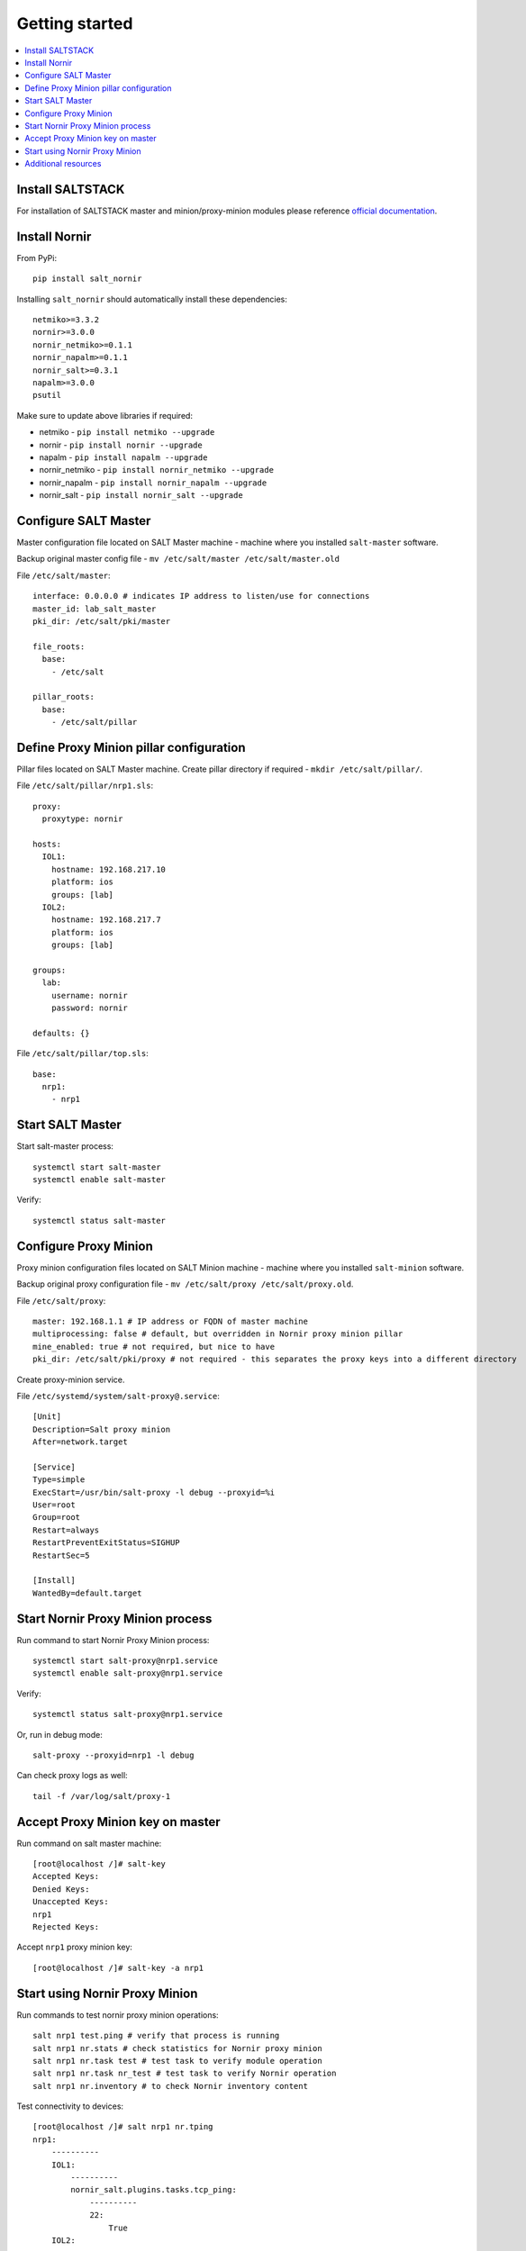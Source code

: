 Getting started
###############

.. contents:: :local:

Install SALTSTACK
=================

For installation of SALTSTACK master and minion/proxy-minion modules please
reference `official documentation <https://repo.saltproject.io/>`_.

Install Nornir
==============

From PyPi::

    pip install salt_nornir
    
Installing ``salt_nornir`` should automatically install these dependencies::

    netmiko>=3.3.2
    nornir>=3.0.0
    nornir_netmiko>=0.1.1
    nornir_napalm>=0.1.1
    nornir_salt>=0.3.1
    napalm>=3.0.0
    psutil

Make sure to update above libraries if required:

* netmiko - ``pip install netmiko --upgrade``
* nornir - ``pip install nornir --upgrade``
* napalm - ``pip install napalm --upgrade``
* nornir_netmiko - ``pip install nornir_netmiko --upgrade``
* nornir_napalm - ``pip install nornir_napalm --upgrade``
* nornir_salt - ``pip install nornir_salt --upgrade``

Configure SALT Master
=====================

Master configuration file located on SALT Master machine - machine where you installed 
``salt-master`` software.

Backup original master config file - ``mv /etc/salt/master /etc/salt/master.old``
    
File ``/etc/salt/master``::

    interface: 0.0.0.0 # indicates IP address to listen/use for connections
    master_id: lab_salt_master
    pki_dir: /etc/salt/pki/master
    
    file_roots:
      base:
        - /etc/salt
    
    pillar_roots:
      base:
        - /etc/salt/pillar

Define Proxy Minion pillar configuration
========================================

Pillar files located on SALT Master machine. Create pillar directory if required - ``mkdir /etc/salt/pillar/``.

File ``/etc/salt/pillar/nrp1.sls``::

    proxy:
      proxytype: nornir
  
    hosts:
      IOL1:
        hostname: 192.168.217.10
        platform: ios
        groups: [lab]
      IOL2:
        hostname: 192.168.217.7
        platform: ios
        groups: [lab]
        
    groups: 
      lab:
        username: nornir
        password: nornir
              
    defaults: {}
    
File ``/etc/salt/pillar/top.sls``::

    base:
      nrp1: 
        - nrp1

Start SALT Master
=================

Start salt-master process::

    systemctl start salt-master
    systemctl enable salt-master

Verify::

    systemctl status salt-master

Configure Proxy Minion
======================

Proxy minion configuration files located on SALT Minion machine - machine where you installed 
``salt-minion`` software.

Backup original proxy configuration file - ``mv /etc/salt/proxy /etc/salt/proxy.old``.

File ``/etc/salt/proxy``::

    master: 192.168.1.1 # IP address or FQDN of master machine
    multiprocessing: false # default, but overridden in Nornir proxy minion pillar
    mine_enabled: true # not required, but nice to have
    pki_dir: /etc/salt/pki/proxy # not required - this separates the proxy keys into a different directory

Create proxy-minion service.

File ``/etc/systemd/system/salt-proxy@.service``::

    [Unit]
    Description=Salt proxy minion
    After=network.target
    
    [Service]
    Type=simple
    ExecStart=/usr/bin/salt-proxy -l debug --proxyid=%i
    User=root
    Group=root
    Restart=always
    RestartPreventExitStatus=SIGHUP
    RestartSec=5
    
    [Install]
    WantedBy=default.target
    
Start Nornir Proxy Minion process
=================================

Run command to start Nornir Proxy Minion process::

    systemctl start salt-proxy@nrp1.service
    systemctl enable salt-proxy@nrp1.service
    
Verify::

    systemctl status salt-proxy@nrp1.service
    
Or, run in debug mode::

    salt-proxy --proxyid=nrp1 -l debug
    
Can check proxy logs as well::

    tail -f /var/log/salt/proxy-1

Accept Proxy Minion key on master
=================================

Run command on salt master machine::

    [root@localhost /]# salt-key
    Accepted Keys:
    Denied Keys:
    Unaccepted Keys:
    nrp1
    Rejected Keys:
    
Accept ``nrp1`` proxy minion key::

    [root@localhost /]# salt-key -a nrp1
    
Start using Nornir Proxy Minion
===============================

Run commands to test nornir proxy minion operations::

    salt nrp1 test.ping # verify that process is running
    salt nrp1 nr.stats # check statistics for Nornir proxy minion
    salt nrp1 nr.task test # test task to verify module operation
    salt nrp1 nr.task nr_test # test task to verify Nornir operation
    salt nrp1 nr.inventory # to check Nornir inventory content
    

Test connectivity to devices::

    [root@localhost /]# salt nrp1 nr.tping 
    nrp1:
        ----------
        IOL1:
            ----------
            nornir_salt.plugins.tasks.tcp_ping:
                ----------
                22:
                    True
        IOL2:
            ----------
            nornir_salt.plugins.tasks.tcp_ping:
                ----------
                22:
                    True
                    
Start interacting with devices::

    [root@localhost /]# salt nrp1 nr.cli "show clock"
    nrp1:
        ----------
        IOL1:
            ----------
            show clock:
                
                *03:03:04.566 EET Sat Feb 13 2021
        IOL2:
            ----------
            show clock:
                *03:03:04.699 EET Sat Feb 13 2021
    
Check documentation for Nornir execution module ``nr.cfg`` function::

    [root@localhost /]# salt nrp1 sys.doc nr.cfg
    nr.cfg:
    
        Function to push configuration to devices using ``napalm_configure`` or
        ``netmiko_send_config`` or Scrapli ``send_config`` task plugin.
    
        :param commands: list of commands to send to device
        :param filename: path to file with configuration
        :param template_engine: template engine to render configuration, default is jinja
        :param saltenv: name of SALT environment
        :param context: Overrides default context variables passed to the template.
        :param defaults: Default context passed to the template.
        :param plugin: name of configuration task plugin to use - ``napalm`` (default) or ``netmiko`` or ``scrapli``
        :param dry_run: boolean, default False, controls whether to apply changes to device or simulate them
        :param Fx: filters to filter hosts
        :param add_details: boolean, to include details in result or not
    
        :param add_cpid_to_task_name: boolean, include Child Process ID (cpid) for debugging
    
        Warning: ``dry_run`` not supported by ``netmiko`` plugin
    
        In addition to normal `context variables <https://docs.saltstack.com/en/latest/ref/states/vars.html>`_
        template engine loaded with additional context variable `host`, to access Nornir host
        inventory data.
    
        Sample usage::
    
            salt nornir-proxy-1 nr.cfg "logging host 1.1.1.1" "ntp server 1.1.1.2" FB="R[12]" dry_run=True
            salt nornir-proxy-1 nr.cfg commands='["logging host 1.1.1.1", "ntp server 1.1.1.2"]' FB="R[12]"
            salt nornir-proxy-1 nr.cfg "logging host 1.1.1.1" "ntp server 1.1.1.2" plugin="netmiko"
            salt nornir-proxy-1 nr.cfg filename=salt://template/template_cfg.j2 FB="R[12]"
            
As example, configure syslog server using Netmiko::

    [root@localhost /]# salt nrp1 nr.cfg "logging host 1.1.1.1" "logging host 1.1.1.2" plugin=netmiko
    nrp1:
        ----------
        IOL1:
            ----------
            netmiko_send_config:
                ----------
                changed:
                    True
                diff:
                exception:
                    None
                failed:
                    False
                result:
                    configure terminal
                    Enter configuration commands, one per line.  End with CNTL/Z.
                    IOL1(config)#logging host 1.1.1.1
                    IOL1(config)#logging host 1.1.1.2
                    IOL1(config)#end
                    IOL1#
        IOL2:
            ----------
            netmiko_send_config:
                ----------
                changed:
                    True
                diff:
                exception:
                    None
                failed:
                    False
                result:
                    configure terminal
                    Enter configuration commands, one per line.  End with CNTL/Z.
                    IOL2(config)#logging host 1.1.1.1
                    IOL2(config)#logging host 1.1.1.2
                    IOL2(config)#end
                    IOL2#

Additional resources
====================

Reference :ref:`salt_nornir_examples` section for more information on how to use Nornir Proxy Minion.

`SALTSTACK official documentation <https://docs.saltproject.io/en/latest/>`_

Collection of useful SALTSTACK resource `awesome-saltstack <https://github.com/hbokh/awesome-saltstack>`_